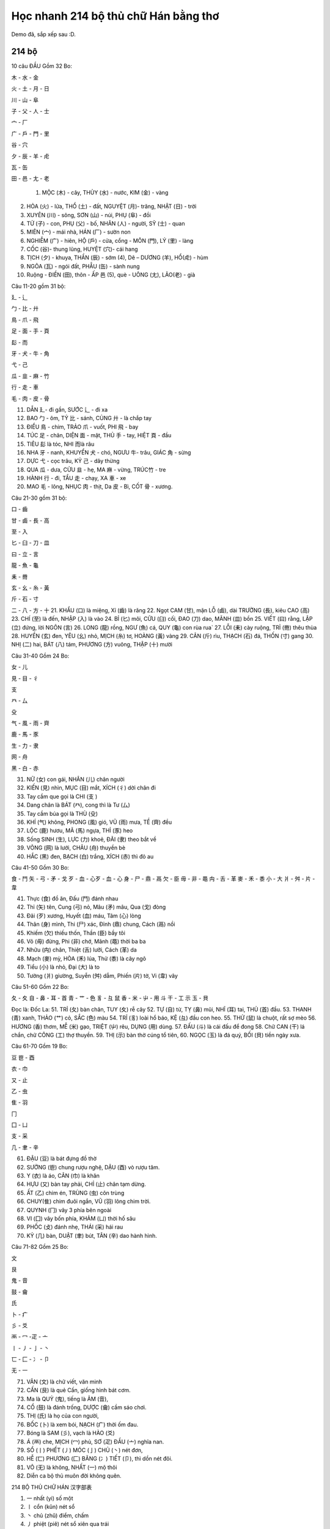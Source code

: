 Học nhanh 214 bộ thủ chữ Hán bằng thơ
################

Demo đã, sắp xếp sau :D.
 
214 bộ
=========================

10 câu ĐẦU Gồm 32 Bo: 

木 - 水 - 金

火 - 土 - 月 - 日

川 - 山 - 阜

子 - 父 - 人 - 士

宀 - 厂

广 - 戶 - 門 - 里

谷 - 穴

夕 - 辰 - 羊 - 虍

瓦 - 缶

田 - 邑 - 尢 - 老



  1. MỘC (木) - cây, THỦY (水) - nước, KIM (金) - vàng 
2. HỎA (火) - lửa, THỔ (土) - đất, NGUYỆT (月)- trăng, NHẬT (日) - trời 

3. XUYÊN (川) - sông, SƠN (山) - núi, PHỤ (阜) - đồi 
4. TỬ (子) - con, PHỤ (父) - bố, NHÂN (人) - người, SỸ (士) - quan 
5. MIÊN (宀) - mái nhà, HÁN (厂) - sườn non 
6. NGHIỄM (广) - hiên, HỘ (戶) - cửa, cổng - MÔN (門), LÝ (里) - làng
7. CỐC (谷)- thung lũng, HUYỆT (穴)- cái hang
8. TỊCH (夕) - khuya, THẦN (辰) - sớm (4), Dê – DƯƠNG (羊), HỔ(虍) - hùm
9. NGÕA (瓦) - ngói đất, PHẪU (缶) - sành nung 
10. Ruộng - ĐIỀN (田), thôn - ẤP 邑 (5), què - UÔNG (尢), LÃO(老) - già

Câu 11-20 gồm 31 bộ:

廴 - 辶

勹 - 比 - 廾

鳥 - 爪 - 飛

足 - 面 - 手 - 頁

髟 - 而

牙 - 犬 - 牛 - 角

弋 - 己

瓜 - 韭 - 麻 - 竹

行 - 走 - 車

毛 - 肉 - 皮 - 骨

11. DẪN 廴- đi gần, SƯỚC 辶 - đi xa
12. BAO 勹 - ôm, TỶ 比 - sánh, CỦNG 廾 - là chắp tay
13. ĐIỂU 鳥 - chim, TRẢO 爪 - vuốt, PHI 飛 - bay
14. TÚC 足 - chân, DIỆN 面 - mặt, THỦ 手 - tay, HIỆT 頁 - đầu
15. TIÊU 髟 là tóc, NHI 而là râu
16. NHA 牙 - nanh, KHUYỂN 犬 - chó, NGƯU 牛- trâu, GIÁC 角 - sừng
17. DỰC 弋 - cọc trâu, KỶ 己 - dây thừng
18. QUA 瓜 - dưa, CỬU 韭 - hẹ, MA 麻 - vừng, TRÚC竹 - tre
19. HÀNH 行 - đi, TẨU 走 - chạy, XA 車 - xe 
20. MAO 毛 - lông, NHỤC 肉 - thịt, Da 皮 - Bì, CỐT 骨 - xương. 

Câu 21-30 gồm 31 bộ: 

口 - 齒

甘 - 鹵 - 長 - 高

至 - 入

匕 - 臼 - 刀 - 皿

曰 - 立 - 言

龍 - 魚 - 龜

耒 - 黹

玄 - 幺 - 糸 - 黃

斤 - 石 - 寸

二 - 八 - 方 - 十
21. KHẨU (口) là miệng, Xỉ (齒) là răng
22. Ngọt CAM (甘), mặn LỖ (鹵), dài TRƯỜNG (長), kiêu CAO (高) 
23. CHÍ (至) là đến, NHẬP (入) là vào
24. BỈ (匕) môi, CỮU (臼) cối, ĐAO (刀) dao, MÃNH (皿) bồn
25. VIẾT (曰) rằng, LẬP (立) đứng, lời NGÔN (言) 
26. LONG (龍) rồng, NGƯ (魚) cá, QUY (龜) con rùa rua`
27. LỖI (耒) cày ruộng, TRỈ (黹) thêu thùa 
28. HUYỀN (玄) đen, YÊU (幺) nhỏ, MỊCH (糸) tơ, HOÀNG (黃) vàng
29. CÂN (斤) rìu, THẠCH (石) đá, THỐN (寸) gang
30. NHỊ (二) hai, BÁT (八) tám, PHƯƠNG (方) vuông, THẬP (十) mười

Câu 31-40 Gồm 24 Bo: 

女 - 儿

見 - 目 - 彳

支

癶 - 厶

殳

气 - 風 - 雨 - 齊

鹿 - 馬 - 豕

生 - 力 - 隶

网 - 舟

黑 - 白 - 赤

31. NỮ (女) con gái, NHÂN (儿) chân người 
32. KIẾN (見) nhìn, MỤC (目) mắt, XÍCH (彳) dời chân đi
33. Tay cầm que gọi là CHI (支 ) 
34. Dang chân là BÁT (癶), cong thì là Tư (厶)
35. Tay cầm búa gọi là THÙ (殳) 
36. KHÍ (气) không, PHONG (風) gió, VŨ (雨) mưa, TỀ (齊) đều
37. LỘC (鹿) hươu, MÃ (馬) ngựa, THỈ (豕) heo
38. Sống SINH (生), LỰC (力) khoẻ, ĐÃI (隶) theo bắt về 
39. VÕNG (网) là lưới, CHÂU (舟) thuyền bè 
40. HẮC (黑) đen, BẠCH (白) trắng, XÍCH (赤) thì đỏ au

Câu 41-50 Gồm 30 Bo: 

食 - 鬥
矢 - 弓 - 矛 - 戈
歹 - 血 - 心歹 - 血 - 心 
身 - 尸 - 鼎 - 鬲
欠 - 臣
毋 - 非 - 黽
禸 - 舌 - 革
麥 - 禾 - 黍
小 - 大
爿 - 舛 - 片 - 韋


41. Thực (食) đồ ăn, Đấu (鬥) đánh nhau
42. Thỉ (矢) tên, Cung (弓) nỏ, Mâu (矛) mâu, Qua (戈) đòng
43. Đãi (歹) xương, Huyết (血) máu, Tâm (心) lòng 
44. Thân (身) mình, Thi (尸) xác, Đỉnh (鼎) chung, Cách (鬲) nồi
45. Khiếm (欠) thiếu thốn, Thần (臣) bầy tôi
46. Vô (毋) đừng, Phi (非) chớ, Mãnh (黽) thời ba ba
47. Nhữu (禸) chân, Thiệt (舌) lưỡi, Cách (革) da
48. Mạch (麥) mỳ, HÒA (禾) lúa, Thử (黍) là cây ngô
49. Tiểu (小) là nhỏ, Đại (大) là to 
50. Tường (爿) giường, Suyễn (舛) dẫm, Phiến (片) tờ, Vi (韋) vây

Câu 51-60 Gồm 22 Bo: 

夂 - 夊
自 - 鼻 - 耳 - 首
青 - 艹 - 色
豸 - 彑
鼠
香 - 米 - 屮 - 用
斗
干 - 工
示
玉 - 貝

Đọc là: Đốc La: 
51. TRỈ (夂) bàn chân, TUY (夊) rễ cây
52. TỰ (自) từ, TỴ (鼻) mũi, NHĨ (耳) tai, THỦ (首) đầu.
53. THANH (青) xanh, THẢO (艹) cỏ, SẮC (色) màu
54. TRĨ (豸) loài hổ báo, KỆ (彑) đầu con heo.
55. THỬ (鼠) là chuột, rất sợ mèo
56. HƯƠNG (香) thơm, MỄ (米) gạo, TRIỆT (屮) rêu, DỤNG (用) dùng.
57. ĐẤU (斗) là cái đấu để đong 
58. Chữ CAN (干) lá chắn, chữ CÔNG (工) thợ thuyền.
59. THỊ (示) bàn thờ cúng tổ tiên,
60. NGỌC (玉) là đá quý, BỐI (貝) tiền ngày xưa.

Câu 61-70 Gồm 19 Bo: 

豆
鬯 - 酉

衣 - 巾

又 - 止

乙 - 虫

隹 - 羽

冂

囗 - 凵

支 - 采

几 - 聿 - 辛



61. ĐẬU (豆) là bát đựng đồ thờ
62. SƯỞNG (鬯) chung rượu nghệ, DẬU (酉) vò rượu tăm.
63. Y (衣) là áo, CÂN (巾) là khăn
64. HỰU (又) bàn tay phải, CHỈ (止) chân tạm dừng.
65. ẤT (乙) chim én, TRÙNG (虫) côn trùng
66. CHUY(隹) chim đuôi ngắn, VŨ (羽) lông chim trời.
67. QUYNH (冂) vây 3 phía bên ngoài
68. VI (囗) vây bốn phía, KHẢM (凵) thời hố sâu
69. PHỐC (攴) đánh nhẹ, THÁI (采) hái rau
70. KỶ (几) bàn, DUẬT (聿) bút, TÂN (辛) dao hành hình.

Câu 71-82 Gồm 25 Bo: 

文

艮

鬼 - 音

鼓 - 龠

氏

卜 - 疒

彡 - 爻

襾 - 冖 -疋 - 亠

丨 - 丿 - 亅 - 丶

匸 - 匚 - 冫 - 卩

无 - 一

71. VĂN (文) là chữ viết, văn minh
72. CẤN (艮) là quẻ Cấn, giống hình bát cơm. 
73. Ma là QUỶ (鬼), tiếng là ÂM (音), 
74. CỔ (鼓) là đánh trống, DƯỢC (龠) cầm sáo chơi.
75. THỊ (氏) là họ của con người,
76. BỐC (卜) là xem bói, NẠCH (疒) thời ốm đau.
77. Bóng là SAM (彡), vạch là HÀO (爻)
78. Á (襾) che, MỊCH (冖) phủ, SƠ (疋) ĐẦU (亠) nghĩa nan. 
79. SỔ (丨) PHẾT (丿) MÓC (亅) CHỦ (丶) nét đơn,
80. HỄ (匸) PHƯƠNG (匚) BĂNG (冫) TIẾT (卩), thì dồn nét đôi.
81. VÔ (无) là không, NHẤT (一) mộ thôi
82. Diễn ca bộ thủ muôn đời không quên.

 

 

214 BỘ THỦ CHỮ HÁN 汉字部表

1. 一 nhất (yi) số một
2. 〡 cổn (kǔn) nét sổ
3. 丶 chủ (zhǔ) điểm, chấm
4. 丿 phiệt (piě) nét sổ xiên qua trái
5. 乙 ất (yī) vị trí thứ 2 trong thiên can
6. 亅 quyết (jué) nét sổ có móc
7. 二 nhị (ér) số hai
8. 亠 đầu (tóu) (không có nghĩa)
9. 人 nhân (rén) người
10. 儿 nhân (rén) người
11. 入 nhập (rù) vào
12. 八 bát (bā) số tám
13. 冂 quynh (jiǒng) vùng biên giới xa; hoang địa
14. 冖 mịch (mì) trùm khăn lên
15. 冫 băng (bīng) nước đá
16. 几 kỷ (jī) ghế dựa
17. 凵 khảm (kǎn) há miệng
18. 刀 đao (dāo) (刂) con dao, cây đao (vũ khí)
19. 力 lực (lì) sức mạnh
20. 勹 bao (bā) bao bọc
21. 匕 chuỷ (bǐ) cái thìa (cái muỗng)
22. 匚 phương (fāng) tủ đựng
23. 匚 hễ (xǐ) che đậy, giấu giếm
24. 十 thập (shí) số mười
25. 卜 bốc (bǔ) xem bói
26. 卩 tiết (jié) đốt tre
27. 厂 hán (hàn) sườn núi, vách đá
28. 厶 khư, tư (sī) riêng tư
29. 又 hựu (yòu) lại nữa, một lần nữa
30. 口 khẩu (kǒu) cái miệng
31. 囗 vi (wéi) vây quanh
32. 土 thổ (tǔ) đất
33. 士 sĩ (shì) kẻ sĩ
34. 夂 tuy(sūi) đi chậm
35. 夊 truy (zhǐ) đến sau
36. 夕 tịch (xì) đêm tối
37. 大 đại (dà) to lớn
38. 女 nữ (nǚ) nữ giới, con gái, đàn bà
39. 子 tử (zǐ) con; tiếng tôn xưng: «Thầy», «Ngài»
40. 宀 miên (mián) mái nhà mái che
41. 寸 thốn (cùn) đơn vị «tấc» (đo chiều dài)
42. 小 tiểu (xiǎo) nhỏ bé
43. 尢 uông (wāng) yếu đuối
44. 尸 thi (shī) xác chết, thây ma
45. 屮 triệt (chè) mầm non
46. 山 sơn (shān) núi non
47. 川、巛 xuyên (chuān) sông ngòi
48. 工 công (gōng) người thợ, công việc
49. 己 kỷ (jǐ) bản thân mình
50. 巾 cân (jīn) cái khăn
51. 干 can (gān) thiên can, can dự
52. 幺 yêu (yāo) nhỏ nhắn
53. 广 nghiễm (ān) mái nhà
54. 廴 dẫn (yǐn) bước dài
55. 廾 củng (gǒng) chắp tay
56. 弋 dặc (yì) bắn, chiếm lấy
57. 弓 cung (gōng) cái cung (để bắn tên)
58. 彐 kệ (jì) đầu con nhím
59 彡 sam (shān) lông tóc dài
60. 彳 xích (chì) bước chân trái
61. 心 tâm (xīn) (忄) quả tim, tâm trí, tấm lòng
62. 戈 qua (gē) cây qua (một thứ binh khí dài)
63. 户 hộ (hù) cửa một cánh
64. 手 thủ (shǒu) (扌) tay
65. 支 chi (zhī) cành nhánh
66. 攴 phộc (pù) (攵) đánh khẽ
67. 文 văn (wén) nét vằn
68. 斗 đẩu (dōu) cái đấu để đong
69. 斤 cân (jīn) cái búa, rìu
70. 方 phương (fāng) vuông
71. 无（旡） vô (wú) không
72. 日 nhật (rì) ngày, mặt trời
73. 曰 viết (yuē) nói rằng
74. 月 nguyệt (yuè) tháng, mặt trăng
75. 木 mộc (mù) gỗ, cây cối
76. 欠 khiếm (qiàn) khiếm khuyết, thiếu vắng
77. 止 chỉ (zhǐ) dừng lại
78. 歹 đãi (dǎi) xấu xa, tệ hại
79. 殳 thù (shū) binh khí dài
80. 毋 vô (wú) chớ, đừng
81. 比 tỷ (bǐ) so sánh
82. 毛 mao (máo) lông
83. 氏 thị (shì) họ
84. 气 khí (qì) hơi nước
85. 水(氵、氺) thuỷ (shǔi) nước
86. 火 hỏa (huǒ) (灬) lửa
87. 爪 trảo (zhǎo) móng vuốt cầm thú
88. 父 phụ (fù) cha
89. 爻 hào (yáo) hào âm, hào dương (Kinh Dịch)
90. 爿 tường (qiáng) (丬) mảnh gỗ, cái giường
91. 片 phiến (piàn) mảnh, tấm, miếng
92. 牙 nha (yá) răng
93. 牛（牜） ngưu (níu), trâu
94. 犬 (犭) khuyển (quǎn) con chó
95.玄 huyền (xuán) màu đen huyền, huyền bí
96. 玉 ngọc (yù) đá quý, ngọc
97. 瓜 qua (guā) quả dưa
98. 瓦 ngõa (wǎ) ngói
99. 甘 cam (gān) ngọt
100. 生 sinh (shēng) sinh sôi,nảy nở
101. 用 dụng (yòng) dùng
102. 田 điền (tián) ruộng
103. 疋( 匹、) thất (pǐ) đơn vị đo chiều dài, tấm (vải)
104. 疒 nạch (nǐ) bệnh tật
105. 癶 bát (bǒ) gạt ngược lại, trở lại
106. 白 bạch (bái) màu trắng
107. 皮 bì (pí) da
108. 皿 mãnh (mǐn) bát dĩa
109. 目（罒） mục (mù) mắt
110. 矛 mâu (máo) cây giáo để đâm
111. 矢 thỉ (shǐ) cây tên, mũi tên
112. 石 thạch (shí) đá
113. 示 (礻) thị; kỳ (shì) chỉ thị; thần đất
114. 禸 nhựu (róu) vết chân, lốt chân
115. 禾 hòa (hé) lúa
116. 穴 huyệt (xué) hang lỗ
117. 立 lập (lì) đứng, thành lập
118. 竹（） trúc (zhú) tre trúc
119. 米 mễ (mǐ) gạo
120. 糸 (糹, 纟) mịch (mì) sợi tơ nhỏ
121. 缶 phẫu (fǒu) đồ sành
122. 网(, 罓) võng (wǎng) cái lưới
123. 羊() dương (yáng) con dê
124. 羽 (羽)vũ (yǚ) lông vũ
125. 老 lão (lǎo) già
126. 而 nhi (ér) mà, và
127. 耒 lỗi (lěi) cái cày
128. 耳 nhĩ (ěr) tai (lỗ tai)
129. 聿 duật (yù) cây bút
130. 肉 nhục (ròu) thịt
131. 臣 thần (chén) bầy tôi
132. 自 tự (zì) tự bản thân, kể từ
133. 至 chí (zhì) đến
134. 臼 cữu (jiù) cái cối giã gạo
135. 舌 thiệt (shé) cái lưỡi
136. 舛 suyễn (chuǎn) sai suyễn, sai lầm
137. 舟 chu (zhōu) cái thuyền
138. 艮 cấn (gèn) quẻ Cấn (Kinh Dịch); dừng, bền cứng
139. 色 sắc (sè) màu, dáng vẻ, nữ sắc
140. 艸 (艹) thảo (cǎo) cỏ
141.虍 hổ (hū) vằn vện của con hổ
142. 虫 trùng (chóng) sâu bọ
143. 血 huyết (xuè) máu
144. 行 hành (xíng) , đi, thi hành, làm được
145. 衣(衤) y (yī) áo
146. 襾 á (yà) , che đậy, úp lên
147. 見(见) kiến (jiàn) , trông thấy
148. 角 giác (jué) góc, sừng thú
149. 言 ngôn (yán) , nói
150. 谷 cốc (gǔ) khe nước chảy giữa hai núi, thung lũng
151. 豆 đậu (dòu) hạt đậu, cây đậu
152. 豕 thỉ (shǐ) con heo, con lợn
153. 豸 trãi (zhì) loài sâu không chân
154. 貝 (贝)bối (bèi) vật báu
155. 赤 xích (chì) màu đỏ
156. 走(赱) tẩu (zǒu) , đi, chạy
157. 足 túc (zú) chân, đầy đủ
158. 身 thân (shēn) thân thể, thân mình
159. 車 (车) xa (chē) , chiếc xe
160. 辛 tân (xīn) cay
161. 辰 thần (chén) , nhật, nguyệt, tinh; thìn (12 chi)
162. 辵(辶) sước (chuò) chợt bước đi chợt dừng lại
163. 邑(阝) ấp (yì) vùng đất, đất phong cho quan
164. 酉 dậu (yǒu) một trong 12 địa chi
165. 釆 biện (biàn) phân biệt
166. 里 lý (lǐ) , dặm; làng xóm
167. 金 kim (jīn) , kim loại (nói chung); vàng
168. 長 (镸 , 长)trường (cháng) dài; lớn (trưởng)
169. 門 (门)môn (mén) cửa hai cánh
170. 阜 (阝- ) phụ (fù) đống đất, gò đất
171. 隶 đãi (dài) kịp, kịp đến
172. 隹 truy, chuy (zhuī) chim non
173. 雨 vũ (yǚ) mưa
174. 青 (靑)thanh (qīng) màu xanh
175. 非 phi (fēi) không
176. 面 (靣)diện (miàn) mặt, bề mặt
177. 革 cách (gé) da thú; thay đổi, cải cách
178. 韋 (韦)vi (wéi) da đã thuộc rồi
179. 韭 phỉ, cửu (jiǔ) rau phỉ (hẹ)
180. 音 âm (yīn) âm thanh, tiếng
181. 頁(页) hiệt (yè) đầu; trang giấy
182. 風(凬, 风) phong (fēng) gió
183. 飛 (飞 )phi (fēi) bay
184. 食 (飠, 饣 )thực (shí) ăn
185. 首 thủ (shǒu) đầu
186. 香 hương (xiāng) mùi thơm
187. 馬 (马)mã (mǎ) con ngựa
188. 骨 cốt (gǔ) xương
189. 高 cao (gāo) cao
190. 髟 bưu, tiêu (biāo) tóc dài
191. 鬥 (斗)đấu (dòu) đánh nhau
192. 鬯 sưởng (chàng) ủ rượu nếp
193. 鬲 cách (gé) nồi, chõ
194. 鬼 quỷ (gǔi) con quỷ
195. 魚 (鱼) ngư (yú) con cá
196. 鳥(鸟) điểu (niǎo) con chim
197. 鹵 lỗ (lǔ) đất mặn
198. 鹿 lộc (lù) con hươu
199. 麥 (麦)mạch (mò) lúa mạch
200. 麻 ma (má) cây gai
201. 黃 hoàng (huáng) màu vàng
202. 黍 thử (shǔ) lúa nếp
203. 黑 hắc (hēi) màu đen
204. 黹 chỉ (zhǐ) may áo, khâu vá
205. 黽 mãnh (mǐn) loài bò sát
206. 鼎 đỉnh (dǐng) cái đỉnh
207. 鼓 cổ (gǔ) cái trống
208. 鼠 thử (shǔ) con chuột
209. 鼻 tỵ (bí) cái mũi
210. 齊 (斉 , 齐 ) tề (qí) bằng nhau
211. 齒(齿, 歯 ) xỉ (chǐ) răng
212. 龍(龙 ) long (lóng) con rồng
213. 龜 (亀, 龟 )quy (guī) con rùa
214. 龠 dược (yuè) sáo 3 lỗ
